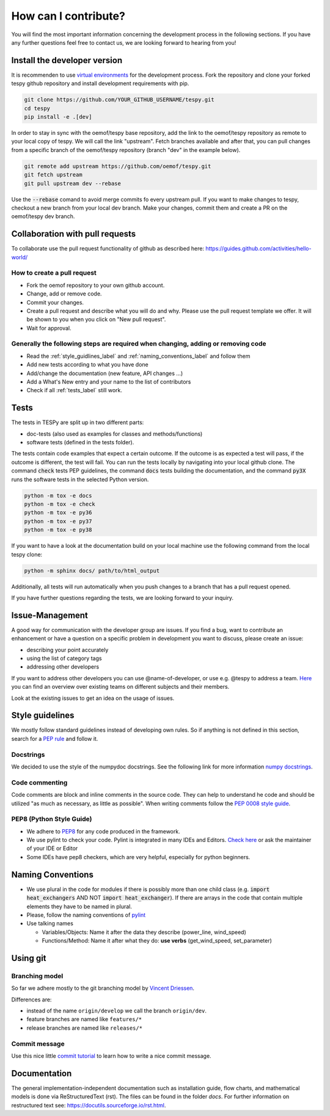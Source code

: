 .. _tespy_development_how_label:

How can I contribute?
=====================

You will find the most important information concerning the development process
in the following sections. If you have any further questions feel free to
contact us, we are looking forward to hearing from you!

Install the developer version
-----------------------------

It is recommenden to use
`virtual environments <https://docs.python.org/3/tutorial/venv.html>`_ for
the development process. Fork the repository and clone your forked tespy github
repository and install development requirements with pip.

.. code:: bash

    git clone https://github.com/YOUR_GITHUB_USERNAME/tespy.git
    cd tespy
    pip install -e .[dev]

In order to stay in sync with the oemof/tespy base repository, add the link to
the oemof/tespy repository as remote to your local copy of tespy. We will call
the link "upstream". Fetch branches available and after that, you can pull
changes from a specific branch of the oemof/tespy repository (branch "dev" in
the example below).

.. code:: bash

    git remote add upstream https://github.com/oemof/tespy.git
    git fetch upstream
    git pull upstream dev --rebase

Use the :code:`--rebase` comand to avoid merge commits fo every upstream pull.
If you want to make changes to tespy, checkout a new branch from your local dev
branch. Make your changes, commit them and create a PR on the oemof/tespy dev
branch.

Collaboration with pull requests
--------------------------------

To collaborate use the pull request functionality of github as described here:
https://guides.github.com/activities/hello-world/

How to create a pull request
^^^^^^^^^^^^^^^^^^^^^^^^^^^^

* Fork the oemof repository to your own github account.
* Change, add or remove code.
* Commit your changes.
* Create a pull request and describe what you will do and why. Please use the
  pull request template we offer. It will be shown to you when you click on
  "New pull request".
* Wait for approval.

.. _coding_requirements_label:

Generally the following steps are required when changing, adding or removing code
^^^^^^^^^^^^^^^^^^^^^^^^^^^^^^^^^^^^^^^^^^^^^^^^^^^^^^^^^^^^^^^^^^^^^^^^^^^^^^^^^

* Read the :ref:`style_guidlines_label` and :ref:`naming_conventions_label` and
  follow them
* Add new tests according to what you have done
* Add/change the documentation (new feature, API changes ...)
* Add a What's New entry and your name to the list of contributors
* Check if all :ref:`tests_label` still work.

.. _tests_label:

Tests
-----

The tests in TESPy are split up in two different parts:

* doc-tests (also used as examples for classes and methods/functions)
* software tests (defined in the tests folder).

The tests contain code examples that expect a certain outcome. If the outcome
is as expected a test will pass, if the outcome is different, the test will
fail. You can run the tests locally by navigating into your local github clone.
The command :code:`check` tests PEP guidelines, the command :code:`docs`
tests building the documentation, and the command :code:`py3X` runs the
software tests in the selected Python version.

.. code:: bash

    python -m tox -e docs
    python -m tox -e check
    python -m tox -e py36
    python -m tox -e py37
    python -m tox -e py38

If you want to have a look at the documentation build on your local machine use
the following command from the local tespy clone:

.. code:: bash

    python -m sphinx docs/ path/to/html_output

Additionally, all tests will run automatically when you push changes to a
branch that has a pull request opened.

If you have further questions regarding the tests, we are looking forward to
your inquiry.

.. _style_guidlines_label:

Issue-Management
----------------

A good way for communication with the developer group are issues. If you
find a bug, want to contribute an enhancement or have a question on a specific
problem in development you want to discuss, please create an issue:

* describing your point accurately
* using the list of category tags
* addressing other developers

If you want to address other developers you can use @name-of-developer, or
use e.g. @tespy to address a team.
`Here <https://github.com/orgs/oemof/teams>`__ you can find an overview over
existing teams on different subjects and their members.

Look at the existing issues to get an idea on the usage of issues.

Style guidelines
----------------

We mostly follow standard guidelines instead of developing own rules. So if
anything is not defined in this section, search for a
`PEP rule <https://www.python.org/dev/peps/>`_ and follow it.

Docstrings
^^^^^^^^^^

We decided to use the style of the numpydoc docstrings. See the following
link for more information
`numpy docstrings <https://sphinxcontrib-napoleon.readthedocs.io/en/latest/example_numpy.html>`_.


Code commenting
^^^^^^^^^^^^^^^^

Code comments are block and inline comments in the source code. They can help
to understand he code and should be utilized "as much as necessary, as little
as possible". When writing comments follow the
`PEP 0008 style guide <https://www.python.org/dev/peps/pep-0008/#comments>`_.


PEP8 (Python Style Guide)
^^^^^^^^^^^^^^^^^^^^^^^^^

* We adhere to `PEP8 <https://www.python.org/dev/peps/pep-0008/>`_ for any code
  produced in the framework.

* We use pylint to check your code. Pylint is integrated in many IDEs and
  Editors. `Check here <https://pylint.pycqa.org/en/latest/>`_ or ask the
  maintainer of your IDE or Editor

* Some IDEs have pep8 checkers, which are very helpful, especially for python
  beginners.

.. _naming_conventions_label:

Naming Conventions
------------------

* We use plural in the code for modules if there is possibly more than one
  child class (e.g. :code:`import heat_exchangers` AND NOT
  :code:`import heat_exchanger`). If there are arrays in the code that contain
  multiple elements they have to be named in plural.

* Please, follow the naming conventions of
  `pylint <http://pylint-messages.wikidot.com/messages:c0103>`_

* Use talking names

  * Variables/Objects: Name it after the data they describe
    (power\_line, wind\_speed)
  * Functions/Method: Name it after what they do: **use verbs**
    (get\_wind\_speed, set\_parameter)


Using git
---------

Branching model
^^^^^^^^^^^^^^^

So far we adhere mostly to the git branching model by
`Vincent Driessen <https://nvie.com/posts/a-successful-git-branching-model/>`_.

Differences are:

* instead of the name ``origin/develop`` we call the branch ``origin/dev``.
* feature branches are named like ``features/*``
* release branches are named like ``releases/*``

Commit message
^^^^^^^^^^^^^^

Use this nice little `commit tutorial <https://commit.style/>`_ to
learn how to write a nice commit message.


Documentation
----------------

The general implementation-independent documentation such as installation
guide, flow charts, and mathematical models is done via ReStructuredText (rst).
The files can be found in the folder *docs*. For further information on
restructured text see: https://docutils.sourceforge.io/rst.html.

